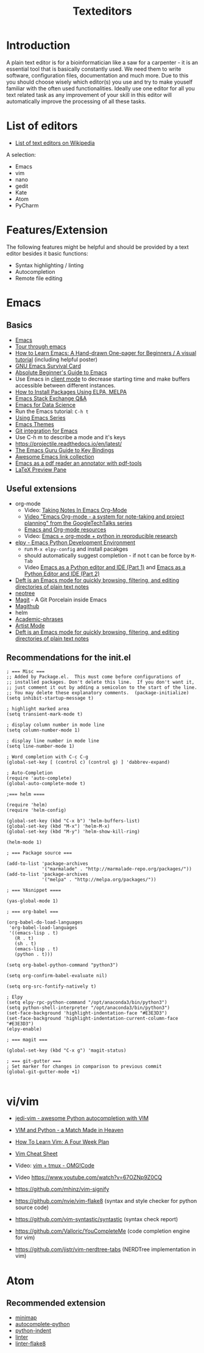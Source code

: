 #+TITLE: Texteditors

* Introduction

A plain text editor is for a bioinformatician like a saw for a
carpenter - it is an essential tool that is basically constantly
used. We need them to write software, configuration files,
documentation and much more. Due to this you should choose wisely
which editor(s) you use and try to make youself familiar with the
often used functionalities. Ideally use one editor for all you text
related task as any improvement of your skill in this editor will
automatically improve the processing of all these tasks.

* List of editors

- [[https://en.wikipedia.org/wiki/List_of_text_editors][List of text editors on Wikipedia]]

A selection:
- Emacs
- vim
- nano 
- gedit
- Kate
- Atom
- PyCharm

* Features/Extension

  The following features might be helpful and should be provided by a
  text editor besides it basic functions:
  
  - Syntax highlighting / linting
  - Autocompletion
  - Remote file editing

* Emacs
** Basics
- [[https://www.gnu.org/software/emacs/][Emacs]]
- [[https://www.gnu.org/software/emacs/tour/][Tour through emacs]] 
- [[http://sachachua.com/blog/2013/05/how-to-learn-emacs-a-hand-drawn-one-pager-for-beginners/][How to Learn Emacs: A Hand-drawn One-pager for Beginners / A visual tutorial]] (including helpful poster)
- [[https://www.gnu.org/software/emacs/refcards/pdf/survival.pdf][GNU Emacs Survival Card]]
- [[http://www.jesshamrick.com/2012/09/10/absolute-beginners-guide-to-emacs/][Absolute Beginner's Guide to Emacs]] 
- Use Emacs in [[https://www.emacswiki.org/emacs/EmacsClient][client mode]] to decrease starting time and make buffers
  accessible between different instances.
- [[http://ergoemacs.org/emacs/emacs_package_system.html][How to Install Packages Using ELPA, MELPA]]
- [[https://emacs.stackexchange.com][Emacs Stack Exchange Q&A]]
- [[https://blog.insightdatascience.com/emacs-for-data-science-af814b78eb41][Emacs for Data Science]]
- Run the Emacs tutorial: ~C-h t~
- [[https://cestlaz.github.io/stories/emacs/][Using Emacs Series]]
- [[https://emacsthemes.com/][Emacs Themes]]
- [[https://magit.vc/][Git integration for Emacs]]
- Use C-h m to describe a mode and it's keys
- https://projectile.readthedocs.io/en/latest/
- [[http://www.wilfred.me.uk/blog/2018/01/06/the-emacs-guru-guide-to-key-bindings/][The Emacs Guru Guide to Key Bindings]]
- [[https://github.com/emacs-tw/awesome-emacs/blob/master/README.org][Awesome Emacs link collection]]
- [[http://google-ebook.com/blog/2016/01/13/pdf-tools-in-emacs/][Emacs as a pdf reader an annotator with pdf-tools]]
- [[https://www.emacswiki.org/emacs/LaTeXPreviewPane][LaTeX Preview Pane]]
** Useful extensions
- org-mode
  - Video: [[https://www.youtube.com/watch?v%3DbzZ09dAbLEE][Taking Notes In Emacs Org-Mode]]
  - [[https://www.youtube.com/watch?v%3DoJTwQvgfgMM][Video "Emacs Org-mode - a system for note-taking and project planning" from the GoogleTechTalks series ]]
  - [[https://www.inkandben.com/org-mode-resources][Emacs and Org-mode resources]]
  - Video: [[https://www.youtube.com/watch?v%3D1-dUkyn_fZA][Emacs + org-mode + python in reproducible research]]
- [[https://elpy.readthedocs.io][elpy - Emacs Python Development Environment]] 
  - run ~M-x elpy-config~ and install pacakges
  - should automatically suggest completion - if not t can be force by ~M-Tab~
  - Video [[https://www.youtube.com/watch?v%3D0kuCeS-mfyc][Emacs as a Python editor and IDE (Part 1)]] and [[https://www.youtube.com/watch?v%3DmflvdXKyA_g][Emacs as a Python Editor and IDE (Part 2)]]
- [[https://jblevins.org/projects/deft/][Deft is an Emacs mode for quickly browsing, filtering, and editing directories of plain text notes]]
- [[https://github.com/jaypei/emacs-neotree][neotree]]
- [[https://magit.vc/][Magit]] - A Git Porcelain inside Emacs
- [[https://github.com/vermiculus/magithub/][Magithub]]
- helm
- [[https://github.com/nashamri/academic-phrases][Academic-phrases]]
- [[http://www.lysator.liu.se/~tab/artist/][Artist Mode]]
- [[https://jblevins.org/projects/deft/][Deft is an Emacs mode for quickly browsing, filtering, and editing directories of plain text notes]]
** Recommendations for the init.el

#+BEGIN_SRC 
; === Misc ===
;; Added by Package.el.  This must come before configurations of
;; installed packages. Don't delete this line.  If you don't want it,
;; just comment it out by adding a semicolon to the start of the line.
;; You may delete these explanatory comments.  (package-initialize)
(setq inhibit-startup-message t)

; highlight marked area
(setq transient-mark-mode t)

; display column number in mode line
(setq column-number-mode 1)

; display line number in mode line
(setq line-number-mode 1)

; Word completion with C-c C-g
(global-set-key [ (control c) (control g) ] 'dabbrev-expand)

; Auto-Completion
(require 'auto-complete)
(global-auto-complete-mode t)

;=== helm ====

(require 'helm)
(require 'helm-config)

(global-set-key (kbd "C-x b") 'helm-buffers-list)
(global-set-key (kbd "M-x") 'helm-M-x)
(global-set-key (kbd "M-y") 'helm-show-kill-ring)

(helm-mode 1)

; === Package source ===

(add-to-list 'package-archives
             '("marmalade" . "http://marmalade-repo.org/packages/"))
(add-to-list 'package-archives
             '("melpa" . "http://melpa.org/packages/"))

; === YAsnippet ====

(yas-global-mode 1)

; === org-babel ===

(org-babel-do-load-languages
 'org-babel-load-languages
 '((emacs-lisp . t)
   (R . t)
   (sh . t)
   (emacs-lisp . t)   
   (python . t)))

(setq org-babel-python-command "python3")

(setq org-confirm-babel-evaluate nil)

(setq org-src-fontify-natively t)

; Elpy
(setq elpy-rpc-python-command "/opt/anaconda3/bin/python3")
(setq python-shell-interpreter "/opt/anaconda3/bin/python3")
(set-face-background 'highlight-indentation-face "#E3E3D3")
(set-face-background 'highlight-indentation-current-column-face "#E3E3D3")
(elpy-enable)

; === magit ===

(global-set-key (kbd "C-x g") 'magit-status)

; === git-gutter ===
; Set marker for changes in comparison to previous commit
(global-git-gutter-mode +1)

#+END_SRC

* vi/vim

- [[https://github.com/davidhalter/jedi-vim][jedi-vim - awesome Python autocompletion with VIM]]
- [[https://realpython.com/blog/python/vim-and-python-a-match-made-in-heaven/][VIM and Python - a Match Made in Heaven]]

- [[https://medium.com/@peterxjang/how-to-learn-vim-a-four-week-plan-cd8b376a9b85][How To Learn Vim: A Four Week Plan]]
- [[http://vimsheet.com/][Vim Cheat Sheet]]

- Video: [[https://www.youtube.com/watch?v%3D5r6yzFEXajQ][vim + tmux - OMG!Code ]]
- Video https://www.youtube.com/watch?v=67OZNp9Z0CQ

- https://github.com/mhinz/vim-signify
- https://github.com/nvie/vim-flake8 (syntax and style checker for python source code)
- https://github.com/vim-syntastic/syntastic (syntax check report)
- https://github.com/Valloric/YouCompleteMe (code completion engine for vim)
- https://github.com/jistr/vim-nerdtree-tabs (NERDTree implementation in vim)
* Atom

** Recommended extension
- [[https://atom.io/packages/minimap][minimap]]
- [[https://atom.io/packages/autocomplete-python][autocomplete-python]]
- [[https://atom.io/packages/python-indent][python-indent]]
- [[https://atom.io/packages/linter][linter]]
- [[https://atom.io/packages/linter-flake8][linter-flake8]]
